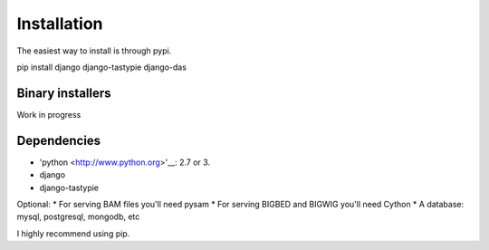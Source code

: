 
***************************
Installation
***************************

The easiest way to install is through pypi.

pip install django django-tastypie django-das

Binary installers
~~~~~~~~~~~~~~~~~

Work in progress

Dependencies
~~~~~~~~~~~~
* 'python <http://www.python.org>'__: 2.7 or 3.
* django
* django-tastypie

Optional:
* For serving BAM files you'll need pysam
* For serving BIGBED and BIGWIG you'll need Cython
* A database: mysql, postgresql, mongodb, etc

I highly recommend using pip.  


